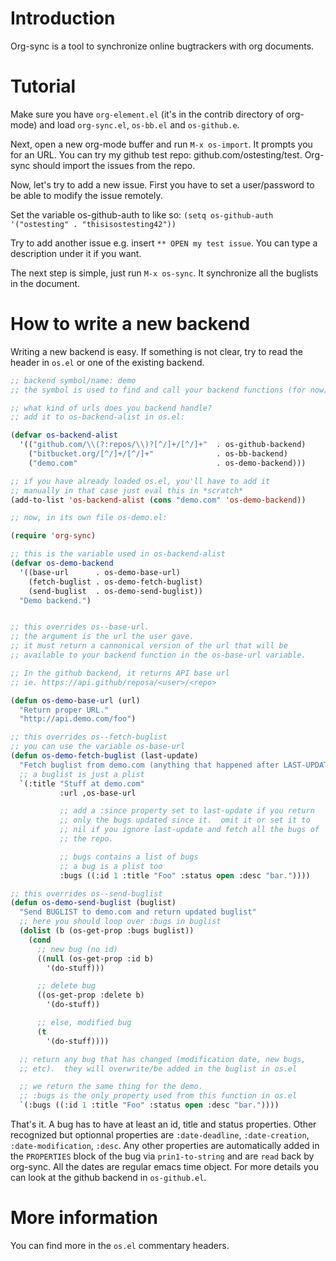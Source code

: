 * Introduction

Org-sync is a tool to synchronize online bugtrackers with org
documents.

* Tutorial

Make sure you have =org-element.el= (it's in the contrib directory of
org-mode) and load =org-sync.el=, =os-bb.el= and =os-github.e=.

Next, open a new org-mode buffer and run =M-x os-import=.  It prompts
you for an URL.  You can try my github test repo:
github.com/ostesting/test.  Org-sync should import the issues from the
repo.

Now, let's try to add a new issue.  First you have to set a
user/password to be able to modify the issue remotely.

Set the variable os-github-auth to like so:
=(setq os-github-auth '("ostesting" . "thisisostesting42"))=

Try to add another issue e.g. insert =** OPEN my test issue=.  You can
type a description under it if you want.

The next step is simple, just run =M-x os-sync=.  It synchronize all
the buglists in the document.

* How to write a new backend

Writing a new backend is easy.  If something is not clear, try to read
the header in =os.el= or one of the existing backend.  

#+begin_src emacs-lisp
;; backend symbol/name: demo
;; the symbol is used to find and call your backend functions (for now)

;; what kind of urls does you backend handle?
;; add it to os-backend-alist in os.el:

(defvar os-backend-alist
  '(("github.com/\\(?:repos/\\)?[^/]+/[^/]+"  . os-github-backend)
    ("bitbucket.org/[^/]+/[^/]+"              . os-bb-backend)
    ("demo.com"                               . os-demo-backend)))

;; if you have already loaded os.el, you'll have to add it
;; manually in that case just eval this in *scratch*
(add-to-list 'os-backend-alist (cons "demo.com" 'os-demo-backend))

;; now, in its own file os-demo.el:

(require 'org-sync)

;; this is the variable used in os-backend-alist
(defvar os-demo-backend
  '((base-url      . os-demo-base-url)
    (fetch-buglist . os-demo-fetch-buglist)
    (send-buglist  . os-demo-send-buglist))
  "Demo backend.")


;; this overrides os--base-url.
;; the argument is the url the user gave.
;; it must return a cannonical version of the url that will be
;; available to your backend function in the os-base-url variable.

;; In the github backend, it returns API base url
;; ie. https://api.github/reposa/<user>/<repo>

(defun os-demo-base-url (url)
  "Return proper URL."
  "http://api.demo.com/foo")

;; this overrides os--fetch-buglist
;; you can use the variable os-base-url
(defun os-demo-fetch-buglist (last-update)
  "Fetch buglist from demo.com (anything that happened after LAST-UPDATE)"
  ;; a buglist is just a plist
  `(:title "Stuff at demo.com"
           :url ,os-base-url

           ;; add a :since property set to last-update if you return
           ;; only the bugs updated since it.  omit it or set it to
           ;; nil if you ignore last-update and fetch all the bugs of
           ;; the repo.

           ;; bugs contains a list of bugs
           ;; a bug is a plist too
           :bugs ((:id 1 :title "Foo" :status open :desc "bar."))))

;; this overrides os--send-buglist
(defun os-demo-send-buglist (buglist)
  "Send BUGLIST to demo.com and return updated buglist"
  ;; here you should loop over :bugs in buglist
  (dolist (b (os-get-prop :bugs buglist))
    (cond
      ;; new bug (no id)
      ((null (os-get-prop :id b)
        '(do-stuff)))

      ;; delete bug
      ((os-get-prop :delete b)
        '(do-stuff))

      ;; else, modified bug
      (t
        '(do-stuff))))

  ;; return any bug that has changed (modification date, new bugs,
  ;; etc).  they will overwrite/be added in the buglist in os.el

  ;; we return the same thing for the demo.
  ;; :bugs is the only property used from this function in os.el
  `(:bugs ((:id 1 :title "Foo" :status open :desc "bar."))))
#+end_src

That's it.  A bug has to have at least an id, title and status
properties.  Other recognized but optionnal properties are
=:date-deadline=, =:date-creation=, =:date-modification=, =:desc=.
Any other properties are automatically added in the =PROPERTIES= block
of the bug via =prin1-to-string= and are =read= back by org-sync.  All
the dates are regular emacs time object.  For more details you can
look at the github backend in =os-github.el=.

* More information

You can find more in the =os.el= commentary headers.
